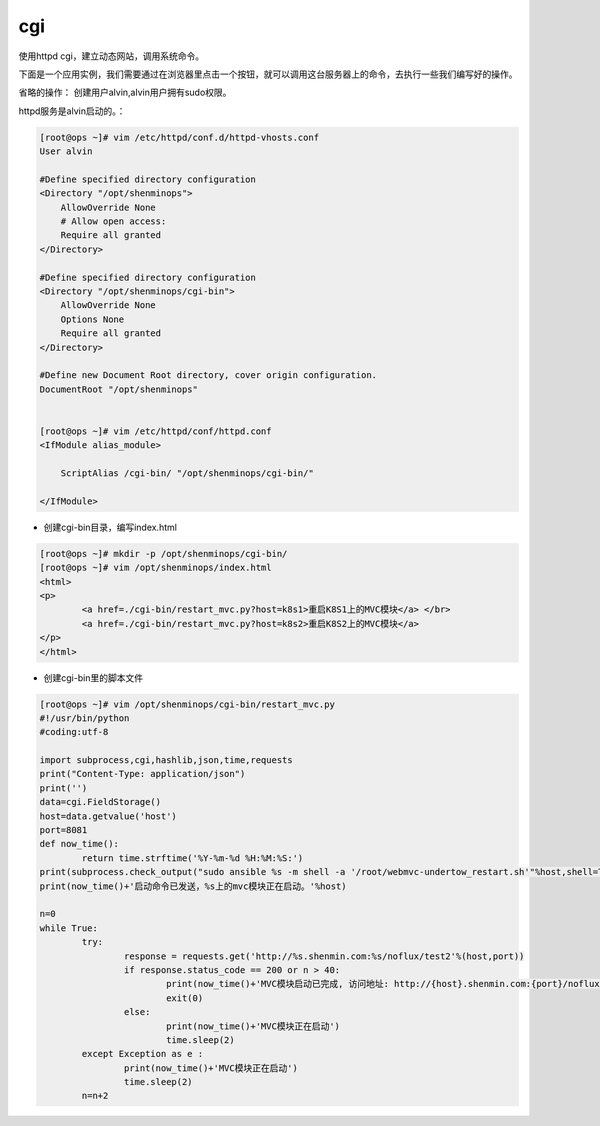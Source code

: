 cgi
######

使用httpd cgi，建立动态网站，调用系统命令。

下面是一个应用实例，我们需要通过在浏览器里点击一个按钮，就可以调用这台服务器上的命令，去执行一些我们编写好的操作。


省略的操作： 创建用户alvin,alvin用户拥有sudo权限。

httpd服务是alvin启动的。：

.. code-block:: bash

    [root@ops ~]# vim /etc/httpd/conf.d/httpd-vhosts.conf
    User alvin

    #Define specified directory configuration
    <Directory "/opt/shenminops">
        AllowOverride None
        # Allow open access:
        Require all granted
    </Directory>

    #Define specified directory configuration
    <Directory "/opt/shenminops/cgi-bin">
        AllowOverride None
        Options None
        Require all granted
    </Directory>

    #Define new Document Root directory, cover origin configuration.
    DocumentRoot "/opt/shenminops"


    [root@ops ~]# vim /etc/httpd/conf/httpd.conf
    <IfModule alias_module>

        ScriptAlias /cgi-bin/ "/opt/shenminops/cgi-bin/"

    </IfModule>


- 创建cgi-bin目录，编写index.html

.. code-block:: bash

    [root@ops ~]# mkdir -p /opt/shenminops/cgi-bin/
    [root@ops ~]# vim /opt/shenminops/index.html
    <html>
    <p>
            <a href=./cgi-bin/restart_mvc.py?host=k8s1>重启K8S1上的MVC模块</a> </br>
            <a href=./cgi-bin/restart_mvc.py?host=k8s2>重启K8S2上的MVC模块</a>
    </p>
    </html>


- 创建cgi-bin里的脚本文件

.. code-block:: bash

    [root@ops ~]# vim /opt/shenminops/cgi-bin/restart_mvc.py
    #!/usr/bin/python
    #coding:utf-8

    import subprocess,cgi,hashlib,json,time,requests
    print("Content-Type: application/json")
    print('')
    data=cgi.FieldStorage()
    host=data.getvalue('host')
    port=8081
    def now_time():
            return time.strftime('%Y-%m-%d %H:%M:%S:')
    print(subprocess.check_output("sudo ansible %s -m shell -a '/root/webmvc-undertow_restart.sh'"%host,shell=True))
    print(now_time()+'启动命令已发送，%s上的mvc模块正在启动。'%host)

    n=0
    while True:
            try:
                    response = requests.get('http://%s.shenmin.com:%s/noflux/test2'%(host,port))
                    if response.status_code == 200 or n > 40:
                            print(now_time()+'MVC模块启动已完成, 访问地址: http://{host}.shenmin.com:{port}/noflux/test2'.format(host=host,port=port))
                            exit(0)
                    else:
                            print(now_time()+'MVC模块正在启动')
                            time.sleep(2)
            except Exception as e :
                    print(now_time()+'MVC模块正在启动')
                    time.sleep(2)
            n=n+2
